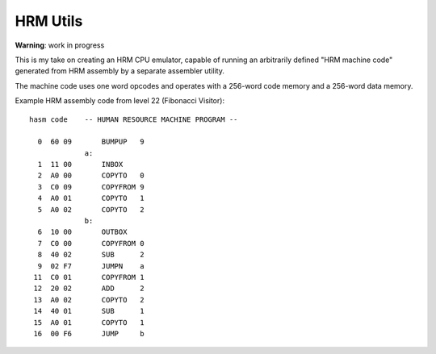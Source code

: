 
HRM Utils
=========

**Warning**: work in progress

This is my take on creating an HRM CPU emulator, capable of running an
arbitrarily defined "HRM machine code" generated from HRM assembly by
a separate assembler utility.

The machine code uses one word opcodes and operates with a 256-word code
memory and a 256-word data memory.

Example HRM assembly code from level 22 (Fibonacci Visitor)::

    hasm code    -- HUMAN RESOURCE MACHINE PROGRAM --
               
      0  60 09       BUMPUP   9
                 a:
      1  11 00       INBOX   
      2  A0 00       COPYTO   0
      3  C0 09       COPYFROM 9
      4  A0 01       COPYTO   1
      5  A0 02       COPYTO   2
                 b:
      6  10 00       OUTBOX  
      7  C0 00       COPYFROM 0
      8  40 02       SUB      2
      9  02 F7       JUMPN    a
     11  C0 01       COPYFROM 1
     12  20 02       ADD      2
     13  A0 02       COPYTO   2
     14  40 01       SUB      1
     15  A0 01       COPYTO   1
     16  00 F6       JUMP     b
               
       
